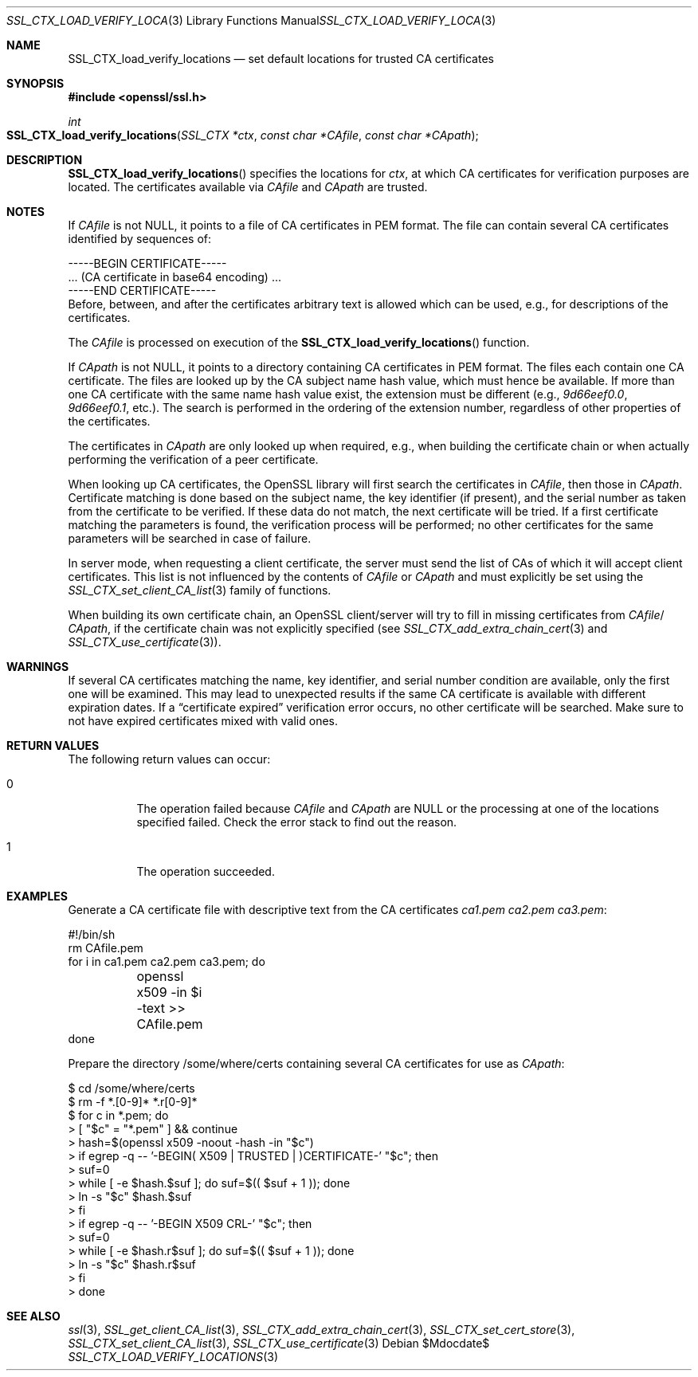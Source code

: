 .Dd $Mdocdate$
.Dt SSL_CTX_LOAD_VERIFY_LOCATIONS 3
.Os
.Sh NAME
.Nm SSL_CTX_load_verify_locations
.Nd set default locations for trusted CA certificates
.Sh SYNOPSIS
.In openssl/ssl.h
.Ft int
.Fo SSL_CTX_load_verify_locations
.Fa "SSL_CTX *ctx" "const char *CAfile" "const char *CApath"
.Fc
.Sh DESCRIPTION
.Fn SSL_CTX_load_verify_locations
specifies the locations for
.Fa ctx ,
at which CA certificates for verification purposes are located.
The certificates available via
.Fa CAfile
and
.Fa CApath
are trusted.
.Sh NOTES
If
.Fa CAfile
is not
.Dv NULL ,
it points to a file of CA certificates in PEM format.
The file can contain several CA certificates identified by sequences of:
.Bd -literal
 -----BEGIN CERTIFICATE-----
 ... (CA certificate in base64 encoding) ...
 -----END CERTIFICATE-----
.Ed
Before, between, and after the certificates arbitrary text is allowed which can
be used, e.g., for descriptions of the certificates.
.Pp
The
.Fa CAfile
is processed on execution of the
.Fn SSL_CTX_load_verify_locations
function.
.Pp
If
.Fa CApath
is not NULL, it points to a directory containing CA certificates in PEM format.
The files each contain one CA certificate.
The files are looked up by the CA subject name hash value,
which must hence be available.
If more than one CA certificate with the same name hash value exist,
the extension must be different (e.g.,
.Pa 9d66eef0.0 ,
.Pa 9d66eef0.1 ,
etc.).
The search is performed in the ordering of the extension number,
regardless of other properties of the certificates.
.Pp
The certificates in
.Fa CApath
are only looked up when required, e.g., when building the certificate chain or
when actually performing the verification of a peer certificate.
.Pp
When looking up CA certificates, the OpenSSL library will first search the
certificates in
.Fa CAfile ,
then those in
.Fa CApath .
Certificate matching is done based on the subject name, the key identifier (if
present), and the serial number as taken from the certificate to be verified.
If these data do not match, the next certificate will be tried.
If a first certificate matching the parameters is found,
the verification process will be performed;
no other certificates for the same parameters will be searched in case of
failure.
.Pp
In server mode, when requesting a client certificate, the server must send
the list of CAs of which it will accept client certificates.
This list is not influenced by the contents of
.Fa CAfile
or
.Fa CApath
and must explicitly be set using the
.Xr SSL_CTX_set_client_CA_list 3
family of functions.
.Pp
When building its own certificate chain, an OpenSSL client/server will try to
fill in missing certificates from
.Fa CAfile Ns / Fa CApath ,
if the
certificate chain was not explicitly specified (see
.Xr SSL_CTX_add_extra_chain_cert 3
and
.Xr SSL_CTX_use_certificate 3 ) .
.Sh WARNINGS
If several CA certificates matching the name, key identifier, and serial
number condition are available, only the first one will be examined.
This may lead to unexpected results if the same CA certificate is available
with different expiration dates.
If a
.Dq certificate expired
verification error occurs, no other certificate will be searched.
Make sure to not have expired certificates mixed with valid ones.
.Sh RETURN VALUES
The following return values can occur:
.Bl -tag -width Ds
.It 0
The operation failed because
.Fa CAfile
and
.Fa CApath
are
.Dv NULL
or the processing at one of the locations specified failed.
Check the error stack to find out the reason.
.It 1
The operation succeeded.
.El
.Sh EXAMPLES
Generate a CA certificate file with descriptive text from the CA certificates
.Pa ca1.pem
.Pa ca2.pem
.Pa ca3.pem :
.Bd -literal
#!/bin/sh
rm CAfile.pem
for i in ca1.pem ca2.pem ca3.pem; do
	openssl x509 -in $i -text >> CAfile.pem
done
.Ed
.Pp
Prepare the directory /some/where/certs containing several CA certificates
for use as
.Fa CApath :
.Bd -literal
$ cd /some/where/certs
$ rm -f *.[0-9]* *.r[0-9]*
$ for c in *.pem; do
>    [ "$c" = "*.pem" ] && continue
>    hash=$(openssl x509 -noout -hash -in "$c")
>    if egrep -q -- '-BEGIN( X509 | TRUSTED | )CERTIFICATE-' "$c"; then
>      suf=0
>      while [ -e $hash.$suf ]; do suf=$(( $suf + 1 )); done
>      ln -s "$c" $hash.$suf
>    fi
>    if egrep -q -- '-BEGIN X509 CRL-' "$c"; then
>      suf=0
>      while [ -e $hash.r$suf ]; do suf=$(( $suf + 1 )); done
>      ln -s "$c" $hash.r$suf
>    fi
> done
.Ed
.Sh SEE ALSO
.Xr ssl 3 ,
.Xr SSL_get_client_CA_list 3 ,
.Xr SSL_CTX_add_extra_chain_cert 3 ,
.Xr SSL_CTX_set_cert_store 3 ,
.Xr SSL_CTX_set_client_CA_list 3 ,
.Xr SSL_CTX_use_certificate 3

